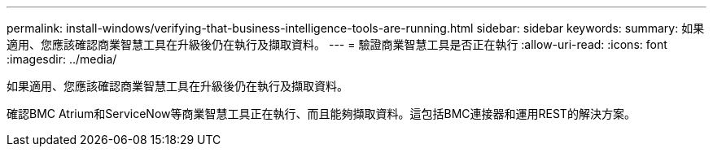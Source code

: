 ---
permalink: install-windows/verifying-that-business-intelligence-tools-are-running.html 
sidebar: sidebar 
keywords:  
summary: 如果適用、您應該確認商業智慧工具在升級後仍在執行及擷取資料。 
---
= 驗證商業智慧工具是否正在執行
:allow-uri-read: 
:icons: font
:imagesdir: ../media/


[role="lead"]
如果適用、您應該確認商業智慧工具在升級後仍在執行及擷取資料。

確認BMC Atrium和ServiceNow等商業智慧工具正在執行、而且能夠擷取資料。這包括BMC連接器和運用REST的解決方案。
